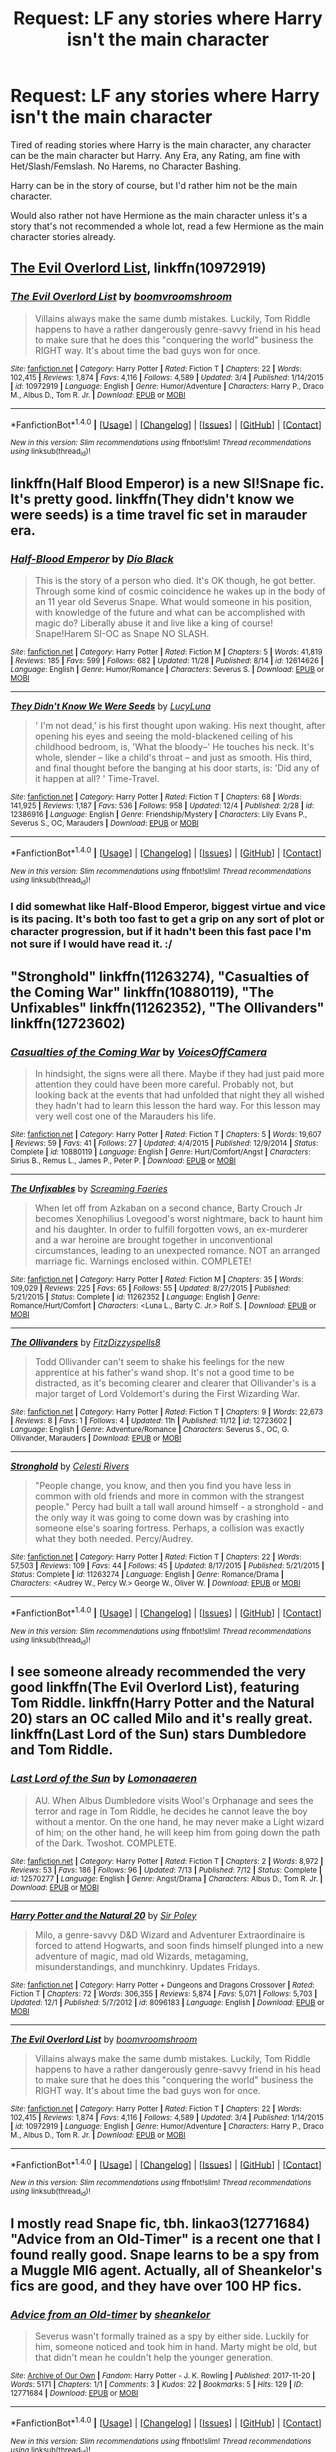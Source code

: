 #+TITLE: Request: LF any stories where Harry isn't the main character

* Request: LF any stories where Harry isn't the main character
:PROPERTIES:
:Author: SnarkyAndProud
:Score: 14
:DateUnix: 1512963524.0
:DateShort: 2017-Dec-11
:FlairText: Request
:END:
Tired of reading stories where Harry is the main character, any character can be the main character but Harry. Any Era, any Rating, am fine with Het/Slash/Femslash. No Harems, no Character Bashing.

Harry can be in the story of course, but I'd rather him not be the main character.

Would also rather not have Hermione as the main character unless it's a story that's not recommended a whole lot, read a few Hermione as the main character stories already.


** [[https://www.fanfiction.net/s/10972919/1/The-Evil-Overlord-List][The Evil Overlord List]], linkffn(10972919)
:PROPERTIES:
:Author: InquisitorCOC
:Score: 3
:DateUnix: 1512965096.0
:DateShort: 2017-Dec-11
:END:

*** [[http://www.fanfiction.net/s/10972919/1/][*/The Evil Overlord List/*]] by [[https://www.fanfiction.net/u/5953312/boomvroomshroom][/boomvroomshroom/]]

#+begin_quote
  Villains always make the same dumb mistakes. Luckily, Tom Riddle happens to have a rather dangerously genre-savvy friend in his head to make sure that he does this "conquering the world" business the RIGHT way. It's about time the bad guys won for once.
#+end_quote

^{/Site/: [[http://www.fanfiction.net/][fanfiction.net]] *|* /Category/: Harry Potter *|* /Rated/: Fiction T *|* /Chapters/: 22 *|* /Words/: 102,415 *|* /Reviews/: 1,874 *|* /Favs/: 4,116 *|* /Follows/: 4,589 *|* /Updated/: 3/4 *|* /Published/: 1/14/2015 *|* /id/: 10972919 *|* /Language/: English *|* /Genre/: Humor/Adventure *|* /Characters/: Harry P., Draco M., Albus D., Tom R. Jr. *|* /Download/: [[http://www.ff2ebook.com/old/ffn-bot/index.php?id=10972919&source=ff&filetype=epub][EPUB]] or [[http://www.ff2ebook.com/old/ffn-bot/index.php?id=10972919&source=ff&filetype=mobi][MOBI]]}

--------------

*FanfictionBot*^{1.4.0} *|* [[[https://github.com/tusing/reddit-ffn-bot/wiki/Usage][Usage]]] | [[[https://github.com/tusing/reddit-ffn-bot/wiki/Changelog][Changelog]]] | [[[https://github.com/tusing/reddit-ffn-bot/issues/][Issues]]] | [[[https://github.com/tusing/reddit-ffn-bot/][GitHub]]] | [[[https://www.reddit.com/message/compose?to=tusing][Contact]]]

^{/New in this version: Slim recommendations using/ ffnbot!slim! /Thread recommendations using/ linksub(thread_id)!}
:PROPERTIES:
:Author: FanfictionBot
:Score: 2
:DateUnix: 1512965103.0
:DateShort: 2017-Dec-11
:END:


** linkffn(Half Blood Emperor) is a new SI!Snape fic. It's pretty good. linkffn(They didn't know we were seeds) is a time travel fic set in marauder era.
:PROPERTIES:
:Author: MangoApple043
:Score: 3
:DateUnix: 1512986433.0
:DateShort: 2017-Dec-11
:END:

*** [[http://www.fanfiction.net/s/12614626/1/][*/Half-Blood Emperor/*]] by [[https://www.fanfiction.net/u/6829762/Dio-Black][/Dio Black/]]

#+begin_quote
  This is the story of a person who died. It's OK though, he got better. Through some kind of cosmic coincidence he wakes up in the body of an 11 year old Severus Snape. What would someone in his position, with knowledge of the future and what can be accomplished with magic do? Liberally abuse it and live like a king of course! Snape!Harem SI-OC as Snape NO SLASH.
#+end_quote

^{/Site/: [[http://www.fanfiction.net/][fanfiction.net]] *|* /Category/: Harry Potter *|* /Rated/: Fiction M *|* /Chapters/: 5 *|* /Words/: 41,819 *|* /Reviews/: 185 *|* /Favs/: 599 *|* /Follows/: 682 *|* /Updated/: 11/28 *|* /Published/: 8/14 *|* /id/: 12614626 *|* /Language/: English *|* /Genre/: Humor/Romance *|* /Characters/: Severus S. *|* /Download/: [[http://www.ff2ebook.com/old/ffn-bot/index.php?id=12614626&source=ff&filetype=epub][EPUB]] or [[http://www.ff2ebook.com/old/ffn-bot/index.php?id=12614626&source=ff&filetype=mobi][MOBI]]}

--------------

[[http://www.fanfiction.net/s/12386916/1/][*/They Didn't Know We Were Seeds/*]] by [[https://www.fanfiction.net/u/5563156/LucyLuna][/LucyLuna/]]

#+begin_quote
  ' I'm not dead,' is his first thought upon waking. His next thought, after opening his eyes and seeing the mold-blackened ceiling of his childhood bedroom, is, 'What the bloody--' He touches his neck. It's whole, slender -- like a child's throat -- and just as smooth. His third, and final thought before the banging at his door starts, is: 'Did any of it happen at all? ' Time-Travel.
#+end_quote

^{/Site/: [[http://www.fanfiction.net/][fanfiction.net]] *|* /Category/: Harry Potter *|* /Rated/: Fiction T *|* /Chapters/: 68 *|* /Words/: 141,925 *|* /Reviews/: 1,187 *|* /Favs/: 536 *|* /Follows/: 958 *|* /Updated/: 12/4 *|* /Published/: 2/28 *|* /id/: 12386916 *|* /Language/: English *|* /Genre/: Friendship/Mystery *|* /Characters/: Lily Evans P., Severus S., OC, Marauders *|* /Download/: [[http://www.ff2ebook.com/old/ffn-bot/index.php?id=12386916&source=ff&filetype=epub][EPUB]] or [[http://www.ff2ebook.com/old/ffn-bot/index.php?id=12386916&source=ff&filetype=mobi][MOBI]]}

--------------

*FanfictionBot*^{1.4.0} *|* [[[https://github.com/tusing/reddit-ffn-bot/wiki/Usage][Usage]]] | [[[https://github.com/tusing/reddit-ffn-bot/wiki/Changelog][Changelog]]] | [[[https://github.com/tusing/reddit-ffn-bot/issues/][Issues]]] | [[[https://github.com/tusing/reddit-ffn-bot/][GitHub]]] | [[[https://www.reddit.com/message/compose?to=tusing][Contact]]]

^{/New in this version: Slim recommendations using/ ffnbot!slim! /Thread recommendations using/ linksub(thread_id)!}
:PROPERTIES:
:Author: FanfictionBot
:Score: 2
:DateUnix: 1512986458.0
:DateShort: 2017-Dec-11
:END:


*** I did somewhat like Half-Blood Emperor, biggest virtue and vice is its pacing. It's both too fast to get a grip on any sort of plot or character progression, but if it hadn't been this fast pace I'm not sure if I would have read it. :/
:PROPERTIES:
:Author: KayanRider
:Score: 2
:DateUnix: 1513038657.0
:DateShort: 2017-Dec-12
:END:


** "Stronghold" linkffn(11263274), "Casualties of the Coming War" linkffn(10880119), "The Unfixables" linkffn(11262352), "The Ollivanders" linkffn(12723602)
:PROPERTIES:
:Author: Lucylouluna
:Score: 2
:DateUnix: 1512969130.0
:DateShort: 2017-Dec-11
:END:

*** [[http://www.fanfiction.net/s/10880119/1/][*/Casualties of the Coming War/*]] by [[https://www.fanfiction.net/u/4273958/VoicesOffCamera][/VoicesOffCamera/]]

#+begin_quote
  In hindsight, the signs were all there. Maybe if they had just paid more attention they could have been more careful. Probably not, but looking back at the events that had unfolded that night they all wished they hadn't had to learn this lesson the hard way. For this lesson may very well cost one of the Marauders his life.
#+end_quote

^{/Site/: [[http://www.fanfiction.net/][fanfiction.net]] *|* /Category/: Harry Potter *|* /Rated/: Fiction T *|* /Chapters/: 5 *|* /Words/: 19,607 *|* /Reviews/: 59 *|* /Favs/: 41 *|* /Follows/: 27 *|* /Updated/: 4/4/2015 *|* /Published/: 12/9/2014 *|* /Status/: Complete *|* /id/: 10880119 *|* /Language/: English *|* /Genre/: Hurt/Comfort/Angst *|* /Characters/: Sirius B., Remus L., James P., Peter P. *|* /Download/: [[http://www.ff2ebook.com/old/ffn-bot/index.php?id=10880119&source=ff&filetype=epub][EPUB]] or [[http://www.ff2ebook.com/old/ffn-bot/index.php?id=10880119&source=ff&filetype=mobi][MOBI]]}

--------------

[[http://www.fanfiction.net/s/11262352/1/][*/The Unfixables/*]] by [[https://www.fanfiction.net/u/2077452/Screaming-Faeries][/Screaming Faeries/]]

#+begin_quote
  When let off from Azkaban on a second chance, Barty Crouch Jr becomes Xenophilius Lovegood's worst nightmare, back to haunt him and his daughter. In order to fulfill forgotten vows, an ex-murderer and a war heroine are brought together in unconventional circumstances, leading to an unexpected romance. NOT an arranged marriage fic. Warnings enclosed within. COMPLETE!
#+end_quote

^{/Site/: [[http://www.fanfiction.net/][fanfiction.net]] *|* /Category/: Harry Potter *|* /Rated/: Fiction M *|* /Chapters/: 35 *|* /Words/: 109,029 *|* /Reviews/: 225 *|* /Favs/: 65 *|* /Follows/: 55 *|* /Updated/: 8/27/2015 *|* /Published/: 5/21/2015 *|* /Status/: Complete *|* /id/: 11262352 *|* /Language/: English *|* /Genre/: Romance/Hurt/Comfort *|* /Characters/: <Luna L., Barty C. Jr.> Rolf S. *|* /Download/: [[http://www.ff2ebook.com/old/ffn-bot/index.php?id=11262352&source=ff&filetype=epub][EPUB]] or [[http://www.ff2ebook.com/old/ffn-bot/index.php?id=11262352&source=ff&filetype=mobi][MOBI]]}

--------------

[[http://www.fanfiction.net/s/12723602/1/][*/The Ollivanders/*]] by [[https://www.fanfiction.net/u/9586280/FitzDizzyspells8][/FitzDizzyspells8/]]

#+begin_quote
  Todd Ollivander can't seem to shake his feelings for the new apprentice at his father's wand shop. It's not a good time to be distracted, as it's becoming clearer and clearer that Ollivander's is a major target of Lord Voldemort's during the First Wizarding War.
#+end_quote

^{/Site/: [[http://www.fanfiction.net/][fanfiction.net]] *|* /Category/: Harry Potter *|* /Rated/: Fiction T *|* /Chapters/: 9 *|* /Words/: 22,673 *|* /Reviews/: 8 *|* /Favs/: 1 *|* /Follows/: 4 *|* /Updated/: 11h *|* /Published/: 11/12 *|* /id/: 12723602 *|* /Language/: English *|* /Genre/: Adventure/Romance *|* /Characters/: Severus S., OC, G. Ollivander, Marauders *|* /Download/: [[http://www.ff2ebook.com/old/ffn-bot/index.php?id=12723602&source=ff&filetype=epub][EPUB]] or [[http://www.ff2ebook.com/old/ffn-bot/index.php?id=12723602&source=ff&filetype=mobi][MOBI]]}

--------------

[[http://www.fanfiction.net/s/11263274/1/][*/Stronghold/*]] by [[https://www.fanfiction.net/u/6778891/Celesti-Rivers][/Celesti Rivers/]]

#+begin_quote
  "People change, you know, and then you find you have less in common with old friends and more in common with the strangest people." Percy had built a tall wall around himself - a stronghold - and the only way it was going to come down was by crashing into someone else's soaring fortress. Perhaps, a collision was exactly what they both needed. Percy/Audrey.
#+end_quote

^{/Site/: [[http://www.fanfiction.net/][fanfiction.net]] *|* /Category/: Harry Potter *|* /Rated/: Fiction T *|* /Chapters/: 22 *|* /Words/: 57,503 *|* /Reviews/: 109 *|* /Favs/: 44 *|* /Follows/: 45 *|* /Updated/: 8/17/2015 *|* /Published/: 5/21/2015 *|* /Status/: Complete *|* /id/: 11263274 *|* /Language/: English *|* /Genre/: Romance/Drama *|* /Characters/: <Audrey W., Percy W.> George W., Oliver W. *|* /Download/: [[http://www.ff2ebook.com/old/ffn-bot/index.php?id=11263274&source=ff&filetype=epub][EPUB]] or [[http://www.ff2ebook.com/old/ffn-bot/index.php?id=11263274&source=ff&filetype=mobi][MOBI]]}

--------------

*FanfictionBot*^{1.4.0} *|* [[[https://github.com/tusing/reddit-ffn-bot/wiki/Usage][Usage]]] | [[[https://github.com/tusing/reddit-ffn-bot/wiki/Changelog][Changelog]]] | [[[https://github.com/tusing/reddit-ffn-bot/issues/][Issues]]] | [[[https://github.com/tusing/reddit-ffn-bot/][GitHub]]] | [[[https://www.reddit.com/message/compose?to=tusing][Contact]]]

^{/New in this version: Slim recommendations using/ ffnbot!slim! /Thread recommendations using/ linksub(thread_id)!}
:PROPERTIES:
:Author: FanfictionBot
:Score: 3
:DateUnix: 1512969157.0
:DateShort: 2017-Dec-11
:END:


** I see someone already recommended the very good linkffn(The Evil Overlord List), featuring Tom Riddle. linkffn(Harry Potter and the Natural 20) stars an OC called Milo and it's really great. linkffn(Last Lord of the Sun) stars Dumbledore and Tom Riddle.
:PROPERTIES:
:Author: Achille-Talon
:Score: 1
:DateUnix: 1512983675.0
:DateShort: 2017-Dec-11
:END:

*** [[http://www.fanfiction.net/s/12570277/1/][*/Last Lord of the Sun/*]] by [[https://www.fanfiction.net/u/1265079/Lomonaaeren][/Lomonaaeren/]]

#+begin_quote
  AU. When Albus Dumbledore visits Wool's Orphanage and sees the terror and rage in Tom Riddle, he decides he cannot leave the boy without a mentor. On the one hand, he may never make a Light wizard of him; on the other hand, he will keep him from going down the path of the Dark. Twoshot. COMPLETE.
#+end_quote

^{/Site/: [[http://www.fanfiction.net/][fanfiction.net]] *|* /Category/: Harry Potter *|* /Rated/: Fiction T *|* /Chapters/: 2 *|* /Words/: 8,972 *|* /Reviews/: 53 *|* /Favs/: 186 *|* /Follows/: 96 *|* /Updated/: 7/13 *|* /Published/: 7/12 *|* /Status/: Complete *|* /id/: 12570277 *|* /Language/: English *|* /Genre/: Angst/Drama *|* /Characters/: Albus D., Tom R. Jr. *|* /Download/: [[http://www.ff2ebook.com/old/ffn-bot/index.php?id=12570277&source=ff&filetype=epub][EPUB]] or [[http://www.ff2ebook.com/old/ffn-bot/index.php?id=12570277&source=ff&filetype=mobi][MOBI]]}

--------------

[[http://www.fanfiction.net/s/8096183/1/][*/Harry Potter and the Natural 20/*]] by [[https://www.fanfiction.net/u/3989854/Sir-Poley][/Sir Poley/]]

#+begin_quote
  Milo, a genre-savvy D&D Wizard and Adventurer Extraordinaire is forced to attend Hogwarts, and soon finds himself plunged into a new adventure of magic, mad old Wizards, metagaming, misunderstandings, and munchkinry. Updates Fridays.
#+end_quote

^{/Site/: [[http://www.fanfiction.net/][fanfiction.net]] *|* /Category/: Harry Potter + Dungeons and Dragons Crossover *|* /Rated/: Fiction T *|* /Chapters/: 72 *|* /Words/: 306,355 *|* /Reviews/: 5,874 *|* /Favs/: 5,071 *|* /Follows/: 5,703 *|* /Updated/: 12/1 *|* /Published/: 5/7/2012 *|* /id/: 8096183 *|* /Language/: English *|* /Download/: [[http://www.ff2ebook.com/old/ffn-bot/index.php?id=8096183&source=ff&filetype=epub][EPUB]] or [[http://www.ff2ebook.com/old/ffn-bot/index.php?id=8096183&source=ff&filetype=mobi][MOBI]]}

--------------

[[http://www.fanfiction.net/s/10972919/1/][*/The Evil Overlord List/*]] by [[https://www.fanfiction.net/u/5953312/boomvroomshroom][/boomvroomshroom/]]

#+begin_quote
  Villains always make the same dumb mistakes. Luckily, Tom Riddle happens to have a rather dangerously genre-savvy friend in his head to make sure that he does this "conquering the world" business the RIGHT way. It's about time the bad guys won for once.
#+end_quote

^{/Site/: [[http://www.fanfiction.net/][fanfiction.net]] *|* /Category/: Harry Potter *|* /Rated/: Fiction T *|* /Chapters/: 22 *|* /Words/: 102,415 *|* /Reviews/: 1,874 *|* /Favs/: 4,116 *|* /Follows/: 4,589 *|* /Updated/: 3/4 *|* /Published/: 1/14/2015 *|* /id/: 10972919 *|* /Language/: English *|* /Genre/: Humor/Adventure *|* /Characters/: Harry P., Draco M., Albus D., Tom R. Jr. *|* /Download/: [[http://www.ff2ebook.com/old/ffn-bot/index.php?id=10972919&source=ff&filetype=epub][EPUB]] or [[http://www.ff2ebook.com/old/ffn-bot/index.php?id=10972919&source=ff&filetype=mobi][MOBI]]}

--------------

*FanfictionBot*^{1.4.0} *|* [[[https://github.com/tusing/reddit-ffn-bot/wiki/Usage][Usage]]] | [[[https://github.com/tusing/reddit-ffn-bot/wiki/Changelog][Changelog]]] | [[[https://github.com/tusing/reddit-ffn-bot/issues/][Issues]]] | [[[https://github.com/tusing/reddit-ffn-bot/][GitHub]]] | [[[https://www.reddit.com/message/compose?to=tusing][Contact]]]

^{/New in this version: Slim recommendations using/ ffnbot!slim! /Thread recommendations using/ linksub(thread_id)!}
:PROPERTIES:
:Author: FanfictionBot
:Score: 1
:DateUnix: 1512983718.0
:DateShort: 2017-Dec-11
:END:


** I mostly read Snape fic, tbh. linkao3(12771684) "Advice from an Old-Timer" is a recent one that I found really good. Snape learns to be a spy from a Muggle MI6 agent. Actually, all of Sheankelor's fics are good, and they have over 100 HP fics.
:PROPERTIES:
:Author: urcool91
:Score: 1
:DateUnix: 1513003407.0
:DateShort: 2017-Dec-11
:END:

*** [[http://archiveofourown.org/works/12771684][*/Advice from an Old-timer/*]] by [[http://www.archiveofourown.org/users/sheankelor/pseuds/sheankelor][/sheankelor/]]

#+begin_quote
  Severus wasn't formally trained as a spy by either side. Luckily for him, someone noticed and took him in hand. Marty might be old, but that didn't mean he couldn't help the younger generation.
#+end_quote

^{/Site/: [[http://www.archiveofourown.org/][Archive of Our Own]] *|* /Fandom/: Harry Potter - J. K. Rowling *|* /Published/: 2017-11-20 *|* /Words/: 5171 *|* /Chapters/: 1/1 *|* /Comments/: 3 *|* /Kudos/: 22 *|* /Bookmarks/: 5 *|* /Hits/: 129 *|* /ID/: 12771684 *|* /Download/: [[http://archiveofourown.org/downloads/sh/sheankelor/12771684/Advice%20from%20an%20Oldtimer.epub?updated_at=1511138730][EPUB]] or [[http://archiveofourown.org/downloads/sh/sheankelor/12771684/Advice%20from%20an%20Oldtimer.mobi?updated_at=1511138730][MOBI]]}

--------------

*FanfictionBot*^{1.4.0} *|* [[[https://github.com/tusing/reddit-ffn-bot/wiki/Usage][Usage]]] | [[[https://github.com/tusing/reddit-ffn-bot/wiki/Changelog][Changelog]]] | [[[https://github.com/tusing/reddit-ffn-bot/issues/][Issues]]] | [[[https://github.com/tusing/reddit-ffn-bot/][GitHub]]] | [[[https://www.reddit.com/message/compose?to=tusing][Contact]]]

^{/New in this version: Slim recommendations using/ ffnbot!slim! /Thread recommendations using/ linksub(thread_id)!}
:PROPERTIES:
:Author: FanfictionBot
:Score: 1
:DateUnix: 1513003423.0
:DateShort: 2017-Dec-11
:END:


** Linkffn(9775694)
:PROPERTIES:
:Author: openthekey
:Score: 1
:DateUnix: 1513024639.0
:DateShort: 2017-Dec-12
:END:

*** [[http://www.fanfiction.net/s/9775694/1/][*/Luminescence/*]] by [[https://www.fanfiction.net/u/5090944/foolondahill17][/foolondahill17/]]

#+begin_quote
  "Astoria's breath caught. That hadn't happened. It was just her imagination. The hat hadn't said...said that" Disappointments, conflicts, and rivalries abound, friendships develop and crumble, family values are challenged, and a mass-murderer causes havoc. The unknown tale of Astoria Greengrass, an in-depth look at her time at Hogwarts, year one. The first in the Of the Stars series
#+end_quote

^{/Site/: [[http://www.fanfiction.net/][fanfiction.net]] *|* /Category/: Harry Potter *|* /Rated/: Fiction K *|* /Chapters/: 15 *|* /Words/: 69,481 *|* /Reviews/: 40 *|* /Favs/: 18 *|* /Follows/: 17 *|* /Updated/: 2/21/2014 *|* /Published/: 10/18/2013 *|* /Status/: Complete *|* /id/: 9775694 *|* /Language/: English *|* /Genre/: Friendship/Family *|* /Characters/: Astoria G., Daphne G. *|* /Download/: [[http://www.ff2ebook.com/old/ffn-bot/index.php?id=9775694&source=ff&filetype=epub][EPUB]] or [[http://www.ff2ebook.com/old/ffn-bot/index.php?id=9775694&source=ff&filetype=mobi][MOBI]]}

--------------

*FanfictionBot*^{1.4.0} *|* [[[https://github.com/tusing/reddit-ffn-bot/wiki/Usage][Usage]]] | [[[https://github.com/tusing/reddit-ffn-bot/wiki/Changelog][Changelog]]] | [[[https://github.com/tusing/reddit-ffn-bot/issues/][Issues]]] | [[[https://github.com/tusing/reddit-ffn-bot/][GitHub]]] | [[[https://www.reddit.com/message/compose?to=tusing][Contact]]]

^{/New in this version: Slim recommendations using/ ffnbot!slim! /Thread recommendations using/ linksub(thread_id)!}
:PROPERTIES:
:Author: FanfictionBot
:Score: 1
:DateUnix: 1513024705.0
:DateShort: 2017-Dec-12
:END:


** Thanks if anyone knows any more let me know!
:PROPERTIES:
:Author: SnarkyAndProud
:Score: 1
:DateUnix: 1513024797.0
:DateShort: 2017-Dec-12
:END:


** linkffn(3784000) is amazing and you should read it for the feels.
:PROPERTIES:
:Author: ashwathr
:Score: 1
:DateUnix: 1513073661.0
:DateShort: 2017-Dec-12
:END:

*** [[http://www.fanfiction.net/s/3784000/1/][*/The Scarlet Pimpernel/*]] by [[https://www.fanfiction.net/u/338114/AMarguerite][/AMarguerite/]]

#+begin_quote
  Percy Weasley recieves some fictional inspiration before realizing that Authority, though Authority, is not always right. Through DH, he tries to do the right thing, rescue Muggleborns without losing his life or his job, and find the right laws. Complete.
#+end_quote

^{/Site/: [[http://www.fanfiction.net/][fanfiction.net]] *|* /Category/: Harry Potter *|* /Rated/: Fiction K+ *|* /Chapters/: 14 *|* /Words/: 53,050 *|* /Reviews/: 415 *|* /Favs/: 711 *|* /Follows/: 170 *|* /Updated/: 11/4/2008 *|* /Published/: 9/14/2007 *|* /Status/: Complete *|* /id/: 3784000 *|* /Language/: English *|* /Genre/: Adventure/Humor *|* /Characters/: Percy W., Penelope C. *|* /Download/: [[http://www.ff2ebook.com/old/ffn-bot/index.php?id=3784000&source=ff&filetype=epub][EPUB]] or [[http://www.ff2ebook.com/old/ffn-bot/index.php?id=3784000&source=ff&filetype=mobi][MOBI]]}

--------------

*FanfictionBot*^{1.4.0} *|* [[[https://github.com/tusing/reddit-ffn-bot/wiki/Usage][Usage]]] | [[[https://github.com/tusing/reddit-ffn-bot/wiki/Changelog][Changelog]]] | [[[https://github.com/tusing/reddit-ffn-bot/issues/][Issues]]] | [[[https://github.com/tusing/reddit-ffn-bot/][GitHub]]] | [[[https://www.reddit.com/message/compose?to=tusing][Contact]]]

^{/New in this version: Slim recommendations using/ ffnbot!slim! /Thread recommendations using/ linksub(thread_id)!}
:PROPERTIES:
:Author: FanfictionBot
:Score: 1
:DateUnix: 1513073682.0
:DateShort: 2017-Dec-12
:END:


** [deleted]
:PROPERTIES:
:Score: 1
:DateUnix: 1513080046.0
:DateShort: 2017-Dec-12
:END:

*** [[http://www.fanfiction.net/s/12511867/1/][*/A Grindelwald's Tale/*]] by [[https://www.fanfiction.net/u/5884303/product1500][/product1500/]]

#+begin_quote
  Disclaimer: J K Rowlings owns Harry Potter. The grandson of Gellert Grindelwald takes the world by storm. Follow Rodrick Grindelwald as he attempts to fit in and hide his identity at Hogwarts for obvious reasons. Of course, it doesn't work out very well. year 1 ch 1-23 Year 2 : ch 32-44 Year 3 : In progress.
#+end_quote

^{/Site/: [[http://www.fanfiction.net/][fanfiction.net]] *|* /Category/: Harry Potter *|* /Rated/: Fiction T *|* /Chapters/: 67 *|* /Words/: 216,009 *|* /Reviews/: 79 *|* /Favs/: 92 *|* /Follows/: 117 *|* /Updated/: 12/3 *|* /Published/: 5/31 *|* /id/: 12511867 *|* /Language/: English *|* /Genre/: Fantasy/Adventure *|* /Characters/: Luna L., Blaise Z., OC, Daphne G. *|* /Download/: [[http://www.ff2ebook.com/old/ffn-bot/index.php?id=12511867&source=ff&filetype=epub][EPUB]] or [[http://www.ff2ebook.com/old/ffn-bot/index.php?id=12511867&source=ff&filetype=mobi][MOBI]]}

--------------

*FanfictionBot*^{1.4.0} *|* [[[https://github.com/tusing/reddit-ffn-bot/wiki/Usage][Usage]]] | [[[https://github.com/tusing/reddit-ffn-bot/wiki/Changelog][Changelog]]] | [[[https://github.com/tusing/reddit-ffn-bot/issues/][Issues]]] | [[[https://github.com/tusing/reddit-ffn-bot/][GitHub]]] | [[[https://www.reddit.com/message/compose?to=tusing][Contact]]]

^{/New in this version: Slim recommendations using/ ffnbot!slim! /Thread recommendations using/ linksub(thread_id)!}
:PROPERTIES:
:Author: FanfictionBot
:Score: 1
:DateUnix: 1513080055.0
:DateShort: 2017-Dec-12
:END:
